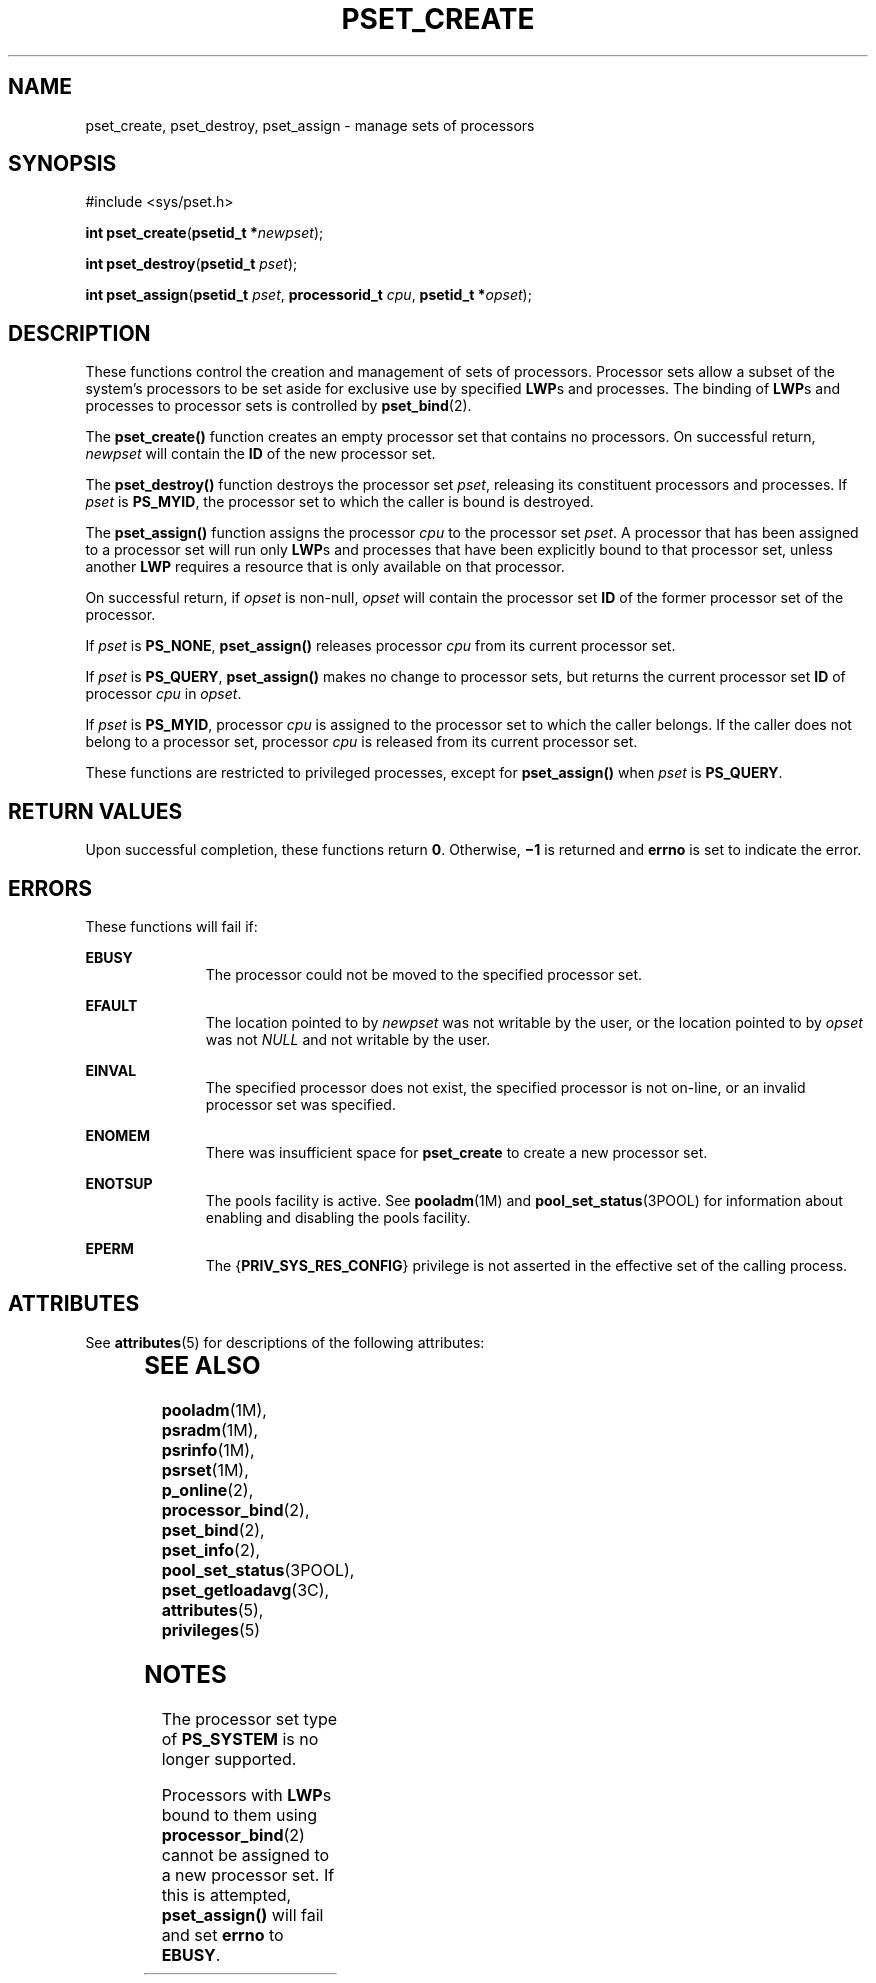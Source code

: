 '\" te
.\" Copyright (c) 2008, Sun Microsystems, Inc.  All Rights Reserved.
.\" The contents of this file are subject to the terms of the Common Development and Distribution License (the "License").  You may not use this file except in compliance with the License.
.\" You can obtain a copy of the license at usr/src/OPENSOLARIS.LICENSE or http://www.opensolaris.org/os/licensing.  See the License for the specific language governing permissions and limitations under the License.
.\" When distributing Covered Code, include this CDDL HEADER in each file and include the License file at usr/src/OPENSOLARIS.LICENSE.  If applicable, add the following below this CDDL HEADER, with the fields enclosed by brackets "[]" replaced with your own identifying information: Portions Copyright [yyyy] [name of copyright owner]
.TH PSET_CREATE 2 "Feb 22, 2008"
.SH NAME
pset_create, pset_destroy, pset_assign \- manage sets of processors
.SH SYNOPSIS
.LP
.nf
#include <sys/pset.h>

\fBint\fR \fBpset_create\fR(\fBpsetid_t *\fR\fInewpset\fR);
.fi

.LP
.nf
\fBint\fR \fBpset_destroy\fR(\fBpsetid_t\fR \fIpset\fR);
.fi

.LP
.nf
\fBint\fR \fBpset_assign\fR(\fBpsetid_t\fR \fIpset\fR, \fBprocessorid_t\fR \fIcpu\fR, \fBpsetid_t *\fR\fIopset\fR);
.fi

.SH DESCRIPTION
.sp
.LP
These functions control the creation and management of sets of processors.
Processor sets allow a subset of the system's processors to be set aside for
exclusive use by specified \fBLWP\fRs and processes. The binding of \fBLWP\fRs
and processes to processor sets is controlled by \fBpset_bind\fR(2).
.sp
.LP
The \fBpset_create()\fR function creates an empty processor set that contains
no processors.  On successful return, \fInewpset\fR will contain the \fBID\fR
of the new processor set.
.sp
.LP
The \fBpset_destroy()\fR function destroys the processor set \fIpset\fR,
releasing its constituent processors and processes. If \fIpset\fR is
\fBPS_MYID\fR, the processor set to which the caller is bound is destroyed.
.sp
.LP
The \fBpset_assign()\fR function assigns the processor \fIcpu\fR to the
processor set \fIpset\fR. A processor that has been assigned to a processor set
will run only \fBLWP\fRs and processes that have been explicitly bound to that
processor set, unless another \fBLWP\fR requires a resource that is only
available on that processor.
.sp
.LP
On successful return, if \fIopset\fR is non-null, \fIopset\fR will contain the
processor set \fBID\fR of the former processor set of the processor.
.sp
.LP
If \fIpset\fR is \fBPS_NONE\fR, \fBpset_assign()\fR releases processor
\fIcpu\fR from its current processor set.
.sp
.LP
If \fIpset\fR is \fBPS_QUERY\fR, \fBpset_assign()\fR makes no change to
processor sets, but returns the current processor set \fBID\fR of processor
\fIcpu\fR in \fIopset\fR.
.sp
.LP
If \fIpset\fR is \fBPS_MYID\fR, processor \fIcpu\fR is assigned to the
processor set to which the caller belongs. If the caller does not belong to a
processor set, processor \fIcpu\fR is released from its current processor set.
.sp
.LP
These functions are restricted to privileged processes, except for
\fBpset_assign()\fR when \fIpset\fR is \fBPS_QUERY\fR.
.SH RETURN VALUES
.sp
.LP
Upon successful completion, these functions return \fB0\fR. Otherwise,
\fB\(mi1\fR is returned and \fBerrno\fR is set to indicate the error.
.SH ERRORS
.sp
.LP
These functions will fail if:
.sp
.ne 2
.na
\fB\fBEBUSY\fR\fR
.ad
.RS 11n
The processor could not be moved to the specified processor set.
.RE

.sp
.ne 2
.na
\fB\fBEFAULT\fR\fR
.ad
.RS 11n
The location pointed to by \fInewpset\fR was not writable by the user, or the
location pointed to by \fIopset\fR was not \fINULL\fR and not writable by the
user.
.RE

.sp
.ne 2
.na
\fB\fBEINVAL\fR\fR
.ad
.RS 11n
The specified processor does not exist, the specified processor  is not
on-line, or an invalid processor set was specified.
.RE

.sp
.ne 2
.na
\fB\fBENOMEM\fR\fR
.ad
.RS 11n
There was insufficient space for \fBpset_create\fR to create a new processor
set.
.RE

.sp
.ne 2
.na
\fB\fBENOTSUP\fR\fR
.ad
.RS 11n
The pools facility is active. See \fBpooladm\fR(1M) and
\fBpool_set_status\fR(3POOL) for information about enabling and disabling the
pools facility.
.RE

.sp
.ne 2
.na
\fB\fBEPERM\fR\fR
.ad
.RS 11n
The {\fBPRIV_SYS_RES_CONFIG\fR} privilege is not asserted in the effective set
of the calling process.
.RE

.SH ATTRIBUTES
.sp
.LP
See \fBattributes\fR(5) for descriptions of the following attributes:
.sp

.sp
.TS
box;
c | c
l | l .
ATTRIBUTE TYPE	ATTRIBUTE VALUE
_
Interface Stability	Committed
_
MT-Level	Async-Signal-Safe
.TE

.SH SEE ALSO
.sp
.LP
\fBpooladm\fR(1M), \fBpsradm\fR(1M), \fBpsrinfo\fR(1M), \fBpsrset\fR(1M),
\fBp_online\fR(2), \fBprocessor_bind\fR(2), \fBpset_bind\fR(2),
\fBpset_info\fR(2), \fBpool_set_status\fR(3POOL), \fBpset_getloadavg\fR(3C),
\fBattributes\fR(5), \fBprivileges\fR(5)
.SH NOTES
.sp
.LP
The processor set type of \fBPS_SYSTEM\fR is no longer supported.
.sp
.LP
Processors with \fBLWP\fRs bound to them using \fBprocessor_bind\fR(2) cannot
be assigned to a new processor set. If  this is attempted, \fBpset_assign()\fR
will fail and set \fBerrno\fR to \fBEBUSY\fR.
